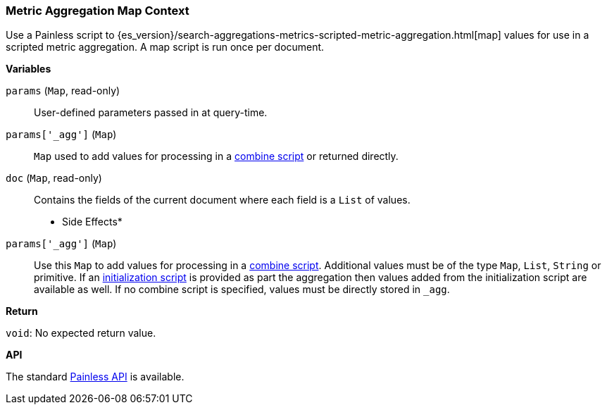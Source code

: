 [[painless-metric-agg-map-context]]
=== Metric Aggregation Map Context

Use a Painless script to
{es_version}/search-aggregations-metrics-scripted-metric-aggregation.html[map]
values for use in a scripted metric aggregation. A map script is run once per
document.

*Variables*

`params` (`Map`, read-only)::
        User-defined parameters passed in at query-time.

`params['_agg']` (`Map`)::
        `Map` used to add values for processing in a
        <<painless-metric-agg-map-context, combine script>> or returned
        directly.

`doc` (`Map`, read-only)::
        Contains the fields of the current document where each field is a
        `List` of values.

* Side Effects*

`params['_agg']` (`Map`)::
        Use this `Map` to add values for processing in a
        <<painless-metric-agg-combine-context, combine script>>.  Additional
        values must be of the type `Map`, `List`, `String` or primitive.  If an
        <<painless-metric-agg-init-context, initialization script>> is
        provided as part the aggregation then values added from the
        initialization script are available as well.  If no combine script is
        specified, values must be directly stored in `_agg`.

*Return*

`void`:
        No expected return value.

*API*

The standard <<painless-api-reference, Painless API>> is available.